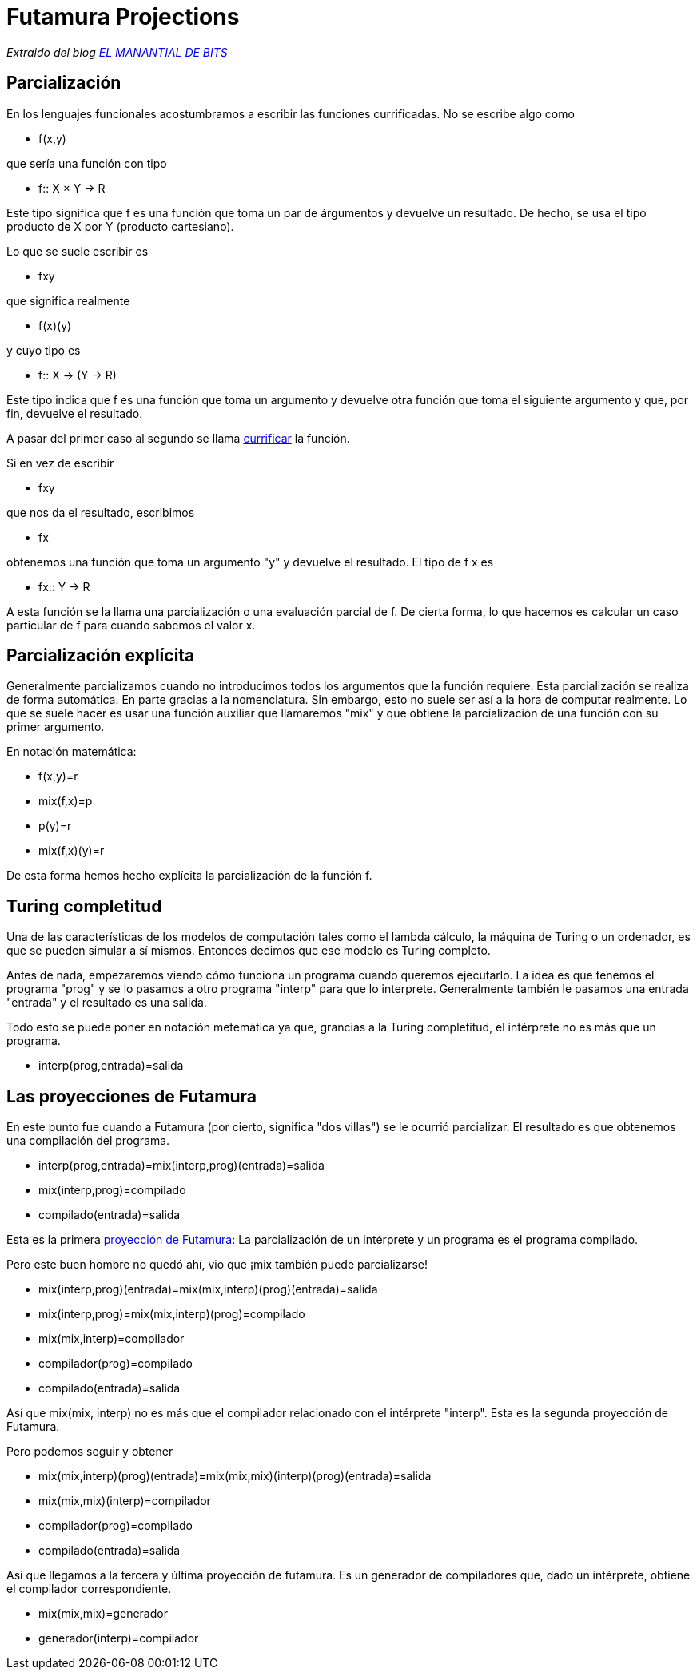 = Futamura Projections

_Extraido del blog http://elmanantialdebits.blogspot.com.ar/2010/04/las-proyecciones-de-futamura.html[EL MANANTIAL DE BITS]_

== Parcialización

En los lenguajes funcionales acostumbramos a escribir las funciones currificadas. No se escribe algo como

* f(x,y)

que sería una función con tipo

* f:: X × Y → R

Este tipo significa que f es una función que toma un par de árgumentos y devuelve un resultado. De hecho, se usa el tipo producto de X por Y (producto cartesiano).

Lo que se suele escribir es

* fxy

que significa realmente

* f(x)(y)

y cuyo tipo es

* f:: X → (Y → R)

Este tipo indica que f es una función que toma un argumento y devuelve otra función que toma el siguiente argumento y que, por fin, devuelve el resultado.

A pasar del primer caso al segundo se llama https://es.wikipedia.org/wiki/Currificación[currificar] la función.

Si en vez de escribir

* fxy

que nos da el resultado, escribimos

* fx

obtenemos una función que toma un argumento "y" y devuelve el resultado. El tipo de f x es

* fx:: Y → R

A esta función se la llama una parcialización o una evaluación parcial de f. De cierta forma, lo que hacemos es calcular un caso particular de f para cuando sabemos el valor x.

== Parcialización explícita

Generalmente parcializamos cuando no introducimos todos los argumentos que la función requiere. Esta parcialización se realiza de forma automática. En parte gracias a la nomenclatura. Sin embargo, esto no suele ser así a la hora de computar realmente. Lo que se suele hacer es usar una función auxiliar que llamaremos "mix" y que obtiene la parcialización de una función con su primer argumento.

En notación matemática:

* f(x,y)=r

* mix(f,x)=p

* p(y)=r

* mix(f,x)(y)=r

De esta forma hemos hecho explícita la parcialización de la función f.

== Turing completitud

Una de las características de los modelos de computación tales como el lambda cálculo, la máquina de Turing o un ordenador, es que se pueden simular a sí mismos. Entonces decimos que ese modelo es Turing completo.

Antes de nada, empezaremos viendo cómo funciona un programa cuando queremos ejecutarlo. La idea es que tenemos el programa "prog" y se lo pasamos a otro programa "interp" para que lo interprete. Generalmente también le pasamos una entrada "entrada" y el resultado es una salida.

Todo esto se puede poner en notación metemática ya que, grancias a la Turing completitud, el intérprete no es más que un programa.

* interp(prog,entrada)=salida

== Las proyecciones de Futamura

En este punto fue cuando a Futamura (por cierto, significa "dos villas") se le ocurrió parcializar. El resultado es que obtenemos una compilación del programa.

* interp(prog,entrada)=mix(interp,prog)(entrada)=salida

* mix(interp,prog)=compilado

* compilado(entrada)=salida

Esta es la primera https://en.wikipedia.org/wiki/Partial_evaluation#Futamura_projections[proyección de Futamura]: La parcialización de un intérprete y un programa es el programa compilado.

Pero este buen hombre no quedó ahí, vio que ¡mix también puede parcializarse!

* mix(interp,prog)(entrada)=mix(mix,interp)(prog)(entrada)=salida

* mix(interp,prog)=mix(mix,interp)(prog)=compilado

* mix(mix,interp)=compilador

* compilador(prog)=compilado

* compilado(entrada)=salida

Así que mix(mix, interp) no es más que el compilador relacionado con el intérprete "interp". Esta es la segunda proyección de Futamura.

Pero podemos seguir y obtener

* mix(mix,interp)(prog)(entrada)=mix(mix,mix)(interp)(prog)(entrada)=salida

* mix(mix,mix)(interp)=compilador

* compilador(prog)=compilado

* compilado(entrada)=salida

Así que llegamos a la tercera y última proyección de futamura. Es un generador de compiladores que, dado un intérprete, obtiene el compilador correspondiente.

* mix(mix,mix)=generador

* generador(interp)=compilador
